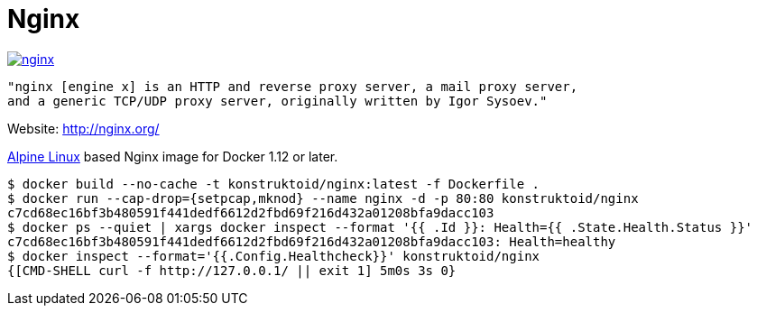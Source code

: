 = Nginx

image::https://images.microbadger.com/badges/image/konstruktoid/nginx.svg[link="http://microbadger.com/images/konstruktoid/nginx"]

[source]
----
"nginx [engine x] is an HTTP and reverse proxy server, a mail proxy server,
and a generic TCP/UDP proxy server, originally written by Igor Sysoev."
----

Website: http://nginx.org/

http://alpinelinux.org/[Alpine Linux] based Nginx image for Docker 1.12 or later.

[source]
----
$ docker build --no-cache -t konstruktoid/nginx:latest -f Dockerfile .
$ docker run --cap-drop={setpcap,mknod} --name nginx -d -p 80:80 konstruktoid/nginx
c7cd68ec16bf3b480591f441dedf6612d2fbd69f216d432a01208bfa9dacc103
$ docker ps --quiet | xargs docker inspect --format '{{ .Id }}: Health={{ .State.Health.Status }}'
c7cd68ec16bf3b480591f441dedf6612d2fbd69f216d432a01208bfa9dacc103: Health=healthy
$ docker inspect --format='{{.Config.Healthcheck}}' konstruktoid/nginx
{[CMD-SHELL curl -f http://127.0.0.1/ || exit 1] 5m0s 3s 0}
----

